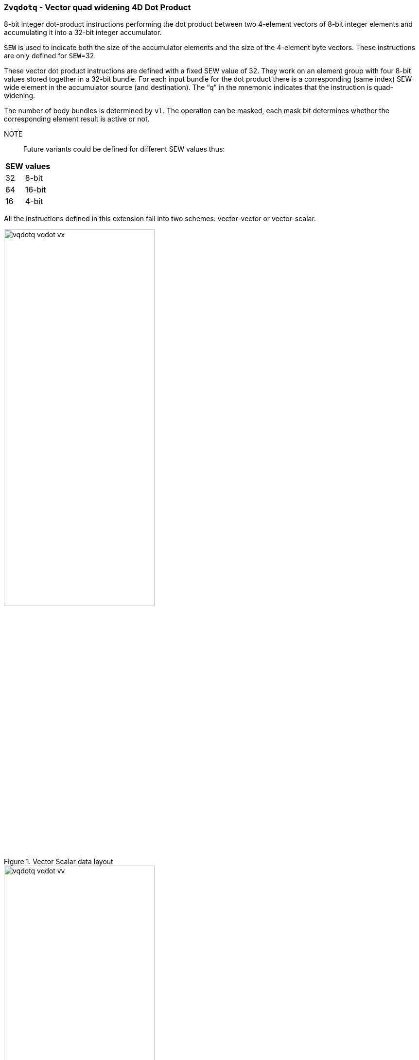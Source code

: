 [[Zvqdotq,Zvqdotq]]
=== `Zvqdotq` - Vector quad widening 4D Dot Product


8-bit Integer dot-product instructions performing the dot product between two 4-element vectors of 8-bit integer elements and accumulating it into a 32-bit integer accumulator.

`SEW` is used to indicate both the size of the accumulator elements and the size of the 4-element byte vectors.
These instructions are only defined for `SEW`=32.

These vector dot product instructions are defined with a fixed SEW value of 32. They work on an element group with four 8-bit values stored together in a 32-bit bundle. For each input bundle for the dot product there is a corresponding (same index) SEW-wide element in the accumulator source (and destination). The “q” in the mnemonic indicates that the instruction is quad-widening.

The number of body bundles is determined by `vl`. The operation can be masked, each mask bit determines whether the corresponding element result is active or not.

NOTE::
Future variants could be defined for different SEW values thus:
[%autowidth]
[%header,cols="^2,4"]
|===
|	SEW | values
|	32	| 8-bit
|	64	| 16-bit
|	16	| 4-bit
|===

All the instructions defined in this extension fall into two schemes: vector-vector or vector-scalar.


.Vector Scalar data layout
image::vqdotq_vqdot_vx.svg[width=60%]

.Vector Vector data layout
image::vqdotq_vqdot_vv.svg[width=60%]


[%autowidth]
[%header,cols="^2,4"]
|===
|Mnemonic
|Instruction
| vqdot.[vv,vx]   | <<insns-vqdot>>
| vqdotu.[vv,vx]  | <<insns-vqdotu>>
| vqdotsu.[vv,vx] | <<insns-vqdotsu>>
| vqdotus.vx      | <<insns-vqdotus>>

|===

